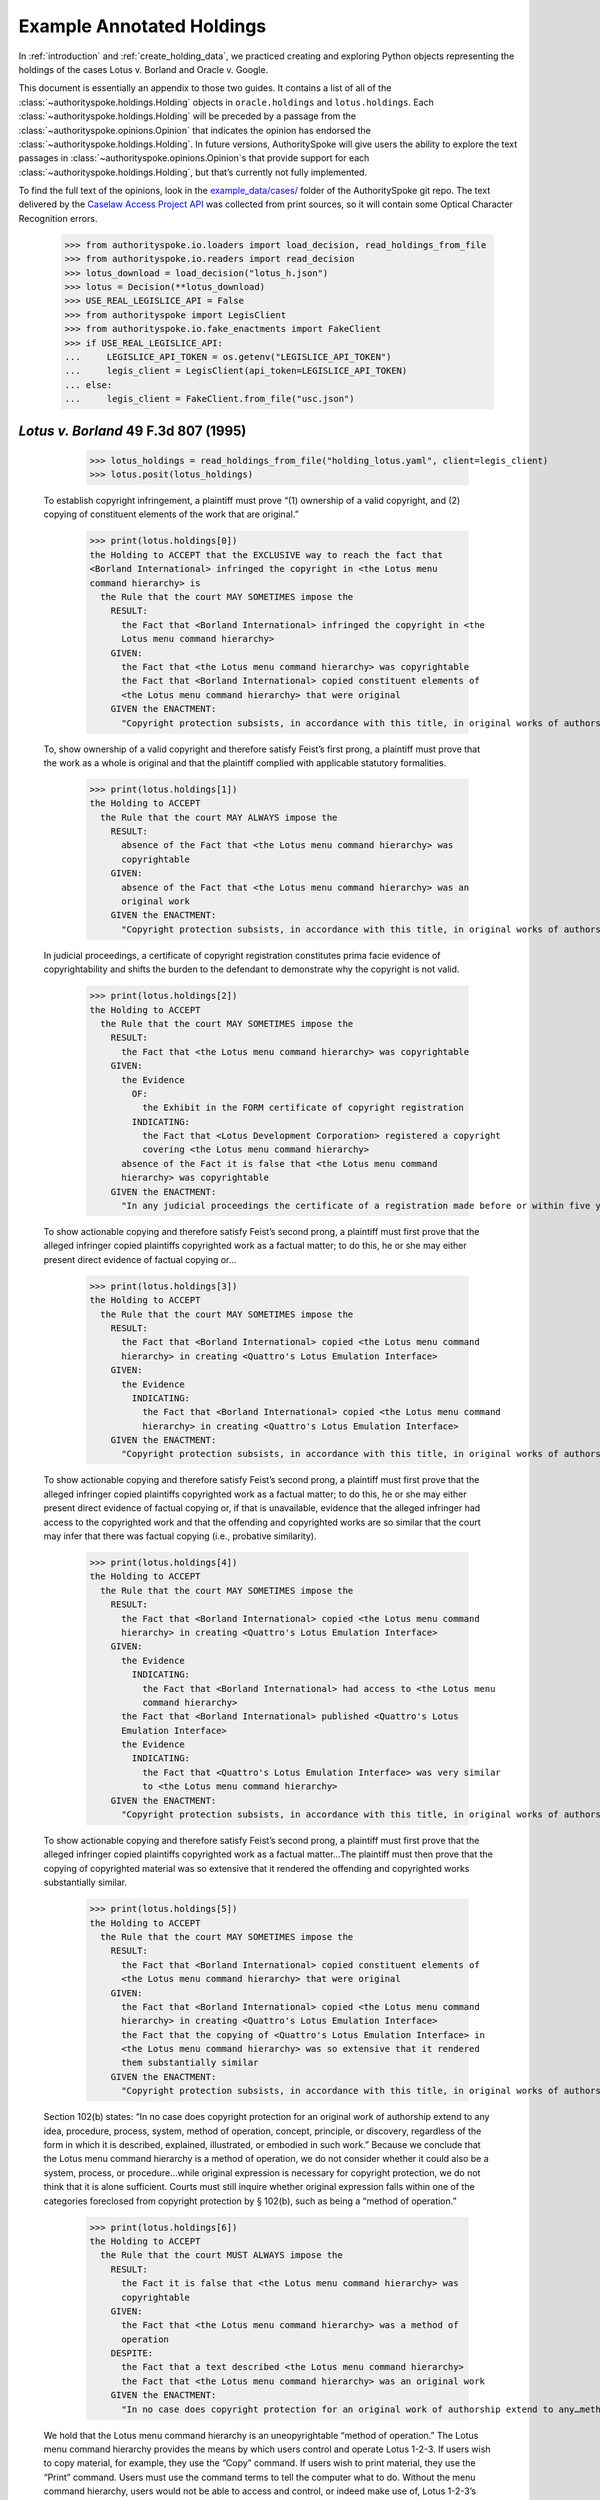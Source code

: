 ..  _example_holdings:

Example Annotated Holdings
======================================

In :ref:`introduction` and :ref:`create_holding_data`, we
practiced creating and exploring Python objects representing the
holdings of the cases Lotus v. Borland and Oracle v. Google.

This document is essentially an appendix to those two guides.
It contains a list of all of the :class:`~authorityspoke.holdings.Holding` objects in
``oracle.holdings`` and ``lotus.holdings``.
Each :class:`~authorityspoke.holdings.Holding` will be
preceded by a passage from the :class:`~authorityspoke.opinions.Opinion` that
indicates the opinion has endorsed
the :class:`~authorityspoke.holdings.Holding`\. In future versions,
AuthoritySpoke will give users the ability to explore the text passages
in :class:`~authorityspoke.opinions.Opinion`\s that provide support for
each :class:`~authorityspoke.holdings.Holding`\, but that’s
currently not fully implemented.

To find the full text of the opinions, look in the
`example_data/cases/ <https://github.com/mscarey/AuthoritySpoke/tree/master/example_data/cases>`__
folder of the AuthoritySpoke git repo.
The text delivered by the
`Caselaw Access Project API <https://case.law/api/>`__ was
collected from print sources, so it will contain some Optical
Character Recognition errors.

    >>> from authorityspoke.io.loaders import load_decision, read_holdings_from_file
    >>> from authorityspoke.io.readers import read_decision
    >>> lotus_download = load_decision("lotus_h.json")
    >>> lotus = Decision(**lotus_download)
    >>> USE_REAL_LEGISLICE_API = False
    >>> from authorityspoke import LegisClient
    >>> from authorityspoke.io.fake_enactments import FakeClient
    >>> if USE_REAL_LEGISLICE_API:
    ...     LEGISLICE_API_TOKEN = os.getenv("LEGISLICE_API_TOKEN")
    ...     legis_client = LegisClient(api_token=LEGISLICE_API_TOKEN)
    ... else:
    ...     legis_client = FakeClient.from_file("usc.json")


*Lotus v. Borland* 49 F.3d 807 (1995)
~~~~~~~~~~~~~~~~~~~~~~~~~~~~~~~~~~~~~

    >>> lotus_holdings = read_holdings_from_file("holding_lotus.yaml", client=legis_client)
    >>> lotus.posit(lotus_holdings)

   To establish copyright infringement, a plaintiff must prove “(1)
   ownership of a valid copyright, and (2) copying of constituent
   elements of the work that are original.”

    >>> print(lotus.holdings[0])
    the Holding to ACCEPT that the EXCLUSIVE way to reach the fact that
    <Borland International> infringed the copyright in <the Lotus menu
    command hierarchy> is
      the Rule that the court MAY SOMETIMES impose the
        RESULT:
          the Fact that <Borland International> infringed the copyright in <the
          Lotus menu command hierarchy>
        GIVEN:
          the Fact that <the Lotus menu command hierarchy> was copyrightable
          the Fact that <Borland International> copied constituent elements of
          <the Lotus menu command hierarchy> that were original
        GIVEN the ENACTMENT:
          "Copyright protection subsists, in accordance with this title, in original works of authorship fixed in any tangible medium of expression, now known or later developed, from which they can be perceived, reproduced, or otherwise communicated, either directly or with the aid of a machine or device.…" (/us/usc/t17/s102/a 2013-07-18)


   To, show ownership of a valid copyright and therefore satisfy Feist’s
   first prong, a plaintiff must prove that the work as a whole is
   original and that the plaintiff complied with applicable statutory
   formalities.

    >>> print(lotus.holdings[1])
    the Holding to ACCEPT
      the Rule that the court MAY ALWAYS impose the
        RESULT:
          absence of the Fact that <the Lotus menu command hierarchy> was
          copyrightable
        GIVEN:
          absence of the Fact that <the Lotus menu command hierarchy> was an
          original work
        GIVEN the ENACTMENT:
          "Copyright protection subsists, in accordance with this title, in original works of authorship fixed in any tangible medium of expression, now known or later developed, from which they can be perceived, reproduced, or otherwise communicated, either directly or with the aid of a machine or device.…" (/us/usc/t17/s102/a 2013-07-18)


   In judicial proceedings, a certificate of copyright registration
   constitutes prima facie evidence of copyrightability and shifts the
   burden to the defendant to demonstrate why the copyright is not
   valid.

    >>> print(lotus.holdings[2])
    the Holding to ACCEPT
      the Rule that the court MAY SOMETIMES impose the
        RESULT:
          the Fact that <the Lotus menu command hierarchy> was copyrightable
        GIVEN:
          the Evidence
            OF:
              the Exhibit in the FORM certificate of copyright registration
            INDICATING:
              the Fact that <Lotus Development Corporation> registered a copyright
              covering <the Lotus menu command hierarchy>
          absence of the Fact it is false that <the Lotus menu command
          hierarchy> was copyrightable
        GIVEN the ENACTMENT:
          "In any judicial proceedings the certificate of a registration made before or within five years after first publication of the work shall constitute prima facie evidence of the validity of the copyright and of the facts stated in the certificate. The evidentiary weight to be accorded the certificate of a registration made thereafter shall be within the discretion of the court." (/us/usc/t17/s410/c 2013-07-18)


   To show actionable copying and therefore satisfy Feist’s second
   prong, a plaintiff must first prove that the alleged infringer copied
   plaintiffs copyrighted work as a factual matter; to do this, he or
   she may either present direct evidence of factual copying or…

    >>> print(lotus.holdings[3])
    the Holding to ACCEPT
      the Rule that the court MAY SOMETIMES impose the
        RESULT:
          the Fact that <Borland International> copied <the Lotus menu command
          hierarchy> in creating <Quattro's Lotus Emulation Interface>
        GIVEN:
          the Evidence
            INDICATING:
              the Fact that <Borland International> copied <the Lotus menu command
              hierarchy> in creating <Quattro's Lotus Emulation Interface>
        GIVEN the ENACTMENT:
          "Copyright protection subsists, in accordance with this title, in original works of authorship fixed in any tangible medium of expression, now known or later developed, from which they can be perceived, reproduced, or otherwise communicated, either directly or with the aid of a machine or device.…" (/us/usc/t17/s102/a 2013-07-18)


   To show actionable copying and therefore satisfy Feist’s second
   prong, a plaintiff must first prove that the alleged infringer copied
   plaintiffs copyrighted work as a factual matter; to do this, he or
   she may either present direct evidence of factual copying or, if that
   is unavailable, evidence that the alleged infringer had access to the
   copyrighted work and that the offending and copyrighted works are so
   similar that the court may infer that there was factual copying
   (i.e., probative similarity).


    >>> print(lotus.holdings[4])
    the Holding to ACCEPT
      the Rule that the court MAY SOMETIMES impose the
        RESULT:
          the Fact that <Borland International> copied <the Lotus menu command
          hierarchy> in creating <Quattro's Lotus Emulation Interface>
        GIVEN:
          the Evidence
            INDICATING:
              the Fact that <Borland International> had access to <the Lotus menu
              command hierarchy>
          the Fact that <Borland International> published <Quattro's Lotus
          Emulation Interface>
          the Evidence
            INDICATING:
              the Fact that <Quattro's Lotus Emulation Interface> was very similar
              to <the Lotus menu command hierarchy>
        GIVEN the ENACTMENT:
          "Copyright protection subsists, in accordance with this title, in original works of authorship fixed in any tangible medium of expression, now known or later developed, from which they can be perceived, reproduced, or otherwise communicated, either directly or with the aid of a machine or device.…" (/us/usc/t17/s102/a 2013-07-18)


   To show actionable copying and therefore satisfy Feist’s second
   prong, a plaintiff must first prove that the alleged infringer copied
   plaintiffs copyrighted work as a factual matter…The plaintiff must
   then prove that the copying of copyrighted material was so extensive
   that it rendered the offending and copyrighted works substantially
   similar.

    >>> print(lotus.holdings[5])
    the Holding to ACCEPT
      the Rule that the court MAY SOMETIMES impose the
        RESULT:
          the Fact that <Borland International> copied constituent elements of
          <the Lotus menu command hierarchy> that were original
        GIVEN:
          the Fact that <Borland International> copied <the Lotus menu command
          hierarchy> in creating <Quattro's Lotus Emulation Interface>
          the Fact that the copying of <Quattro's Lotus Emulation Interface> in
          <the Lotus menu command hierarchy> was so extensive that it rendered
          them substantially similar
        GIVEN the ENACTMENT:
          "Copyright protection subsists, in accordance with this title, in original works of authorship fixed in any tangible medium of expression, now known or later developed, from which they can be perceived, reproduced, or otherwise communicated, either directly or with the aid of a machine or device.…" (/us/usc/t17/s102/a 2013-07-18)


   Section 102(b) states: “In no case does copyright protection for an
   original work of authorship extend to any idea, procedure, process,
   system, method of operation, concept, principle, or discovery,
   regardless of the form in which it is described, explained,
   illustrated, or embodied in such work.” Because we conclude that the
   Lotus menu command hierarchy is a method of operation, we do not
   consider whether it could also be a system, process, or
   procedure…while original expression is necessary for copyright
   protection, we do not think that it is alone sufficient. Courts must
   still inquire whether original expression falls within one of the
   categories foreclosed from copyright protection by § 102(b), such as
   being a “method of operation.”

    >>> print(lotus.holdings[6])
    the Holding to ACCEPT
      the Rule that the court MUST ALWAYS impose the
        RESULT:
          the Fact it is false that <the Lotus menu command hierarchy> was
          copyrightable
        GIVEN:
          the Fact that <the Lotus menu command hierarchy> was a method of
          operation
        DESPITE:
          the Fact that a text described <the Lotus menu command hierarchy>
          the Fact that <the Lotus menu command hierarchy> was an original work
        GIVEN the ENACTMENT:
          "In no case does copyright protection for an original work of authorship extend to any…method of operation…" (/us/usc/t17/s102/b 2013-07-18)


   We hold that the Lotus menu command hierarchy is an uneopyrightable
   “method of operation.” The Lotus menu command hierarchy provides the
   means by which users control and operate Lotus 1-2-3. If users wish
   to copy material, for example, they use the “Copy” command. If users
   wish to print material, they use the “Print” command. Users must use
   the command terms to tell the computer what to do. Without the menu
   command hierarchy, users would not be able to access and control, or
   indeed make use of, Lotus 1-2-3’s functional capabilities.

    >>> print(lotus.holdings[7])
    the Holding to ACCEPT
      the Rule that the court MAY SOMETIMES impose the
        RESULT:
          the Fact that <the Lotus menu command hierarchy> was a method of
          operation
        GIVEN:
          the Fact that <Lotus 1-2-3> was a computer program
          the Fact that <the Lotus menu command hierarchy> provided the means by
          which users controlled and operated <Lotus 1-2-3>
          the Fact that without <the Lotus menu command hierarchy>, users would
          not have been able to access and control, or indeed make use of,
          <Lotus 1-2-3>’s functional capabilities
          the Fact that for another computer program to by operated in
          substantially the same way as <Lotus 1-2-3>, the other program would
          have to copy <the Lotus menu command hierarchy>
        DESPITE:
          the Fact that the developers of <Lotus 1-2-3> made some expressive
          choices in choosing and arranging the terms in <the Lotus menu command
          hierarchy>
        GIVEN the ENACTMENT:
          "In no case does copyright protection for an original work of authorship extend to any…method of operation…" (/us/usc/t17/s102/b 2013-07-18)


   We do not think that “methods of operation” are limited to
   abstractions; rather, they are the means by which a user operates
   something.

    >>> print(lotus.holdings[8])
    the Holding to ACCEPT
      the Rule that the court MAY SOMETIMES impose the
        RESULT:
          the Fact that <the Lotus menu command hierarchy> was a method of
          operation
        GIVEN:
          the Fact that <the Lotus menu command hierarchy> was the means by
          which a person operated <Lotus 1-2-3>
        DESPITE:
          the Fact it is false that <the Lotus menu command hierarchy> was an
          abstraction
        GIVEN the ENACTMENT:
          "In no case does copyright protection for an original work of authorship extend to any…method of operation…" (/us/usc/t17/s102/b 2013-07-18)


   In other words, to offer the same capabilities as Lotus 1-2-3,
   Borland did not have to copy Lotus’s underlying code (and indeed it
   did not); to ’allow users to operate its programs in substantially
   the same way, however, Bor-land had to copy the Lotus menu command
   hierarchy. Thus the Lotus 1-2-3 code is not a uncopyrightable “method
   of operation.”

    >>> print(lotus.holdings[9])
    the Holding to ACCEPT
      the Rule that the court MAY SOMETIMES impose the
        RESULT:
          the Fact it is false that <Lotus 1-2-3> was a method of operation
        GIVEN:
          the Fact that <Lotus 1-2-3> was a computer program
          the Fact it is false that the precise formulation of <Lotus 1-2-3>'s
          code was necessary for it to work
        DESPITE:
          the Fact that computer code was necessary for <Lotus 1-2-3> to work
        GIVEN the ENACTMENT:
          "In no case does copyright protection for an original work of authorship extend to any…method of operation…" (/us/usc/t17/s102/b 2013-07-18)


*Oracle v. Google* 750 F.3d 1339 (2014)
~~~~~~~~~~~~~~~~~~~~~~~~~~~~~~~~~~~~~~~

    >>> oracle_download = load_decision("oracle_h.json")
    >>> oracle = Decision(**oracle_download)
    >>> oracle_holdings = read_holdings_from_file("holding_oracle.yaml", client=legis_client)
    >>> oracle.posit(oracle_holdings)

   By statute, a work must be “original” to qualify for copyright
   protection. 17 U.S.C. § 102(a).

    >>> print(oracle.holdings[0])
    the Holding to ACCEPT
      the Rule that the court MUST SOMETIMES impose the
        RESULT:
          the Fact it is false that <the Java API> was copyrightable
        GIVEN:
          the Fact it is false that <the Java API> was an original work
        GIVEN the ENACTMENT:
          "Copyright protection subsists, in accordance with this title, in original works of authorship fixed in any tangible medium of expression, now known or later developed, from which they can be perceived, reproduced, or otherwise communicated, either directly or with the aid of a machine or device.…" (/us/usc/t17/s102/a 2013-07-18)


   Original, as the term is used in copyright, means only that the work
   was independently created by the author (as opposed to copied from
   other works), and that it possesses at least some minimal degree of
   creativity.

    >>> print(oracle.holdings[1])
    the Holding to ACCEPT
      the Rule that the court MUST ALWAYS impose the
        RESULT:
          the Fact that <the Java API> was an original work
        GIVEN:
          the Fact that <the Java API> was independently created by the author,
          as opposed to copied from other works
          the Fact that <the Java API> possessed at least some minimal degree of
          creativity
        GIVEN the ENACTMENT:
          "Copyright protection subsists, in accordance with this title, in original works of authorship fixed in any tangible medium of expression, now known or later developed, from which they can be perceived, reproduced, or otherwise communicated, either directly or with the aid of a machine or device.…" (/us/usc/t17/s102/a 2013-07-18)


   Copyright protection extends only to the expression of an idea — not
   to the underlying idea itself…In the Ninth Circuit, while questions
   regarding originality are considered questions of copyrightability,
   concepts of merger and scenes a faire are affirmative defenses to
   claims of infringement.

    >>> print(oracle.holdings[2])
    the Holding to ACCEPT
      the Rule that the court MUST SOMETIMES impose the
        RESULT:
          the Fact that <the Java API> was copyrightable
        GIVEN:
          the Fact that <the Java API> was an original work
          the Fact that <the Java API> was the expression of an idea
          the Fact it is false that <the Java API> was an idea
        DESPITE:
          the Fact that <the Java API> was essentially the only way to express
          the idea that it embodied
          the Fact that <the Java API> was a scene a faire
        GIVEN the ENACTMENT:
          "Copyright protection subsists, in accordance with this title, in original works of authorship fixed in any tangible medium of expression, now known or later developed, from which they can be perceived, reproduced, or otherwise communicated, either directly or with the aid of a machine or device.…" (/us/usc/t17/s102/a 2013-07-18)
        DESPITE the ENACTMENT:
          "In no case does copyright protection for an original work of authorship extend to any idea, procedure, process, system, method of operation, concept, principle, or discovery, regardless of the form in which it is described, explained, illustrated, or embodied in such work." (/us/usc/t17/s102/b 2013-07-18)


   The literal elements of a computer program are the source code and
   object code.

    >>> print(oracle.holdings[3])
    the Holding to ACCEPT
      the Rule that the court MUST ALWAYS impose the
        RESULT:
          the Fact that <the Java API> was a literal element of <the Java
          language>
        GIVEN:
          the Fact that <the Java language> was a computer program
          the Fact that <the Java API> was the source code of <the Java
          language>
        GIVEN the ENACTMENTS:
          "Copyright protection subsists, in accordance with this title, in original works of authorship fixed in any tangible medium of expression, now known or later developed, from which they can be perceived, reproduced, or otherwise communicated, either directly or with the aid of a machine or device.…" (/us/usc/t17/s102/a 2013-07-18)
          "In no case does copyright protection for an original work of authorship extend to any idea, procedure, process, system, method of operation, concept, principle, or discovery, regardless of the form in which it is described, explained, illustrated, or embodied in such work." (/us/usc/t17/s102/b 2013-07-18)

    >>> print(oracle.holdings[4])
    the Holding to ACCEPT
      the Rule that the court MUST ALWAYS impose the
        RESULT:
          the Fact that <the Java API> was a literal element of <the Java
          language>
        GIVEN:
          the Fact that <the Java language> was a computer program
          the Fact that <the Java API> was the object code of <the Java
          language>
        GIVEN the ENACTMENTS:
          "Copyright protection subsists, in accordance with this title, in original works of authorship fixed in any tangible medium of expression, now known or later developed, from which they can be perceived, reproduced, or otherwise communicated, either directly or with the aid of a machine or device.…" (/us/usc/t17/s102/a 2013-07-18)
          "In no case does copyright protection for an original work of authorship extend to any idea, procedure, process, system, method of operation, concept, principle, or discovery, regardless of the form in which it is described, explained, illustrated, or embodied in such work." (/us/usc/t17/s102/b 2013-07-18)


   It is well established that copyright protection can extend to both
   literal and non-literal elements of a computer program. See Altai 982
   F.2d at 702.

    >>> print(oracle.holdings[5])
    the Holding to ACCEPT
      the Rule that the court MUST SOMETIMES impose the
        RESULT:
          the Fact that <the Java API> was copyrightable
        GIVEN:
          the Fact that <the Java language> was a computer program
          the Fact that <the Java API> was a literal element of <the Java
          language>
        GIVEN the ENACTMENT:
          "Copyright protection subsists, in accordance with this title, in original works of authorship fixed in any tangible medium of expression, now known or later developed, from which they can be perceived, reproduced, or otherwise communicated, either directly or with the aid of a machine or device.…" (/us/usc/t17/s102/a 2013-07-18)
        DESPITE the ENACTMENT:
          "In no case does copyright protection for an original work of authorship extend to any idea, procedure, process, system, method of operation, concept, principle, or discovery, regardless of the form in which it is described, explained, illustrated, or embodied in such work." (/us/usc/t17/s102/b 2013-07-18)


   The non-literal components of a computer program include, among other
   things, the program’s sequence, structure, and organization, as well
   as the program’s user interface.

    >>> print(oracle.holdings[6])
    the Holding to ACCEPT
      the Rule that the court MUST ALWAYS impose the
        RESULT:
          the Fact that <the Java API> was a non-literal element of <the Java
          language>
        GIVEN:
          the Fact that <the Java language> was a computer program
          the Fact that <the Java API> was the sequence, structure, and
          organization of <the Java language>
        GIVEN the ENACTMENTS:
          "Copyright protection subsists, in accordance with this title, in original works of authorship fixed in any tangible medium of expression, now known or later developed, from which they can be perceived, reproduced, or otherwise communicated, either directly or with the aid of a machine or device.…" (/us/usc/t17/s102/a 2013-07-18)
          "In no case does copyright protection for an original work of authorship extend to any idea, procedure, process, system, method of operation, concept, principle, or discovery, regardless of the form in which it is described, explained, illustrated, or embodied in such work." (/us/usc/t17/s102/b 2013-07-18)

    >>> print(oracle.holdings[7])
    the Holding to ACCEPT
      the Rule that the court MUST ALWAYS impose the
        RESULT:
          the Fact that <the Java API> was a non-literal element of <the Java
          language>
        GIVEN:
          the Fact that <the Java language> was a computer program
          the Fact that <the Java API> was the user interface of <the Java
          language>
        GIVEN the ENACTMENTS:
          "Copyright protection subsists, in accordance with this title, in original works of authorship fixed in any tangible medium of expression, now known or later developed, from which they can be perceived, reproduced, or otherwise communicated, either directly or with the aid of a machine or device.…" (/us/usc/t17/s102/a 2013-07-18)
          "In no case does copyright protection for an original work of authorship extend to any idea, procedure, process, system, method of operation, concept, principle, or discovery, regardless of the form in which it is described, explained, illustrated, or embodied in such work." (/us/usc/t17/s102/b 2013-07-18)


   It is well established that copyright protection can extend to both
   literal and non-literal elements of a computer program…As discussed
   below, whether the non-literal elements of a program “are protected
   depends on whether, on the particular facts of each case, the
   component in question qualifies as an expression of an idea, or an
   idea itself.”


    >>> print(oracle.holdings[8])
    the Holding to ACCEPT
      the Rule that the court MUST SOMETIMES impose the
        RESULT:
          the Fact that <the Java API> was copyrightable
        GIVEN:
          the Fact that <the Java language> was a computer program
          the Fact that <the Java API> was a non-literal element of <the Java
          language>
          the Fact that <the Java API> was the expression of an idea
          the Fact it is false that <the Java API> was an idea
        GIVEN the ENACTMENT:
          "Copyright protection subsists, in accordance with this title, in original works of authorship fixed in any tangible medium of expression, now known or later developed, from which they can be perceived, reproduced, or otherwise communicated, either directly or with the aid of a machine or device.…" (/us/usc/t17/s102/a 2013-07-18)
        DESPITE the ENACTMENT:
          "In no case does copyright protection for an original work of authorship extend to any idea, procedure, process, system, method of operation, concept, principle, or discovery, regardless of the form in which it is described, explained, illustrated, or embodied in such work." (/us/usc/t17/s102/b 2013-07-18)

    >>> print(oracle.holdings[9])
    the Holding to ACCEPT
      the Rule that the court MUST SOMETIMES impose the
        RESULT:
          the Fact it is false that <the Java API> was copyrightable
        GIVEN:
          the Fact that <the Java language> was a computer program
          the Fact that <the Java API> was a non-literal element of <the Java
          language>
          the Fact it is false that <the Java API> was the expression of an idea
          the Fact that <the Java API> was an idea
        GIVEN the ENACTMENT:
          "In no case does copyright protection for an original work of authorship extend to any idea, procedure, process, system, method of operation, concept, principle, or discovery, regardless of the form in which it is described, explained, illustrated, or embodied in such work." (/us/usc/t17/s102/b 2013-07-18)
        DESPITE the ENACTMENT:
          "Copyright protection subsists, in accordance with this title, in original works of authorship fixed in any tangible medium of expression, now known or later developed, from which they can be perceived, reproduced, or otherwise communicated, either directly or with the aid of a machine or device.…" (/us/usc/t17/s102/a 2013-07-18)


   On appeal, Oracle argues that the district court’s reliance on Lotus
   is misplaced because it is distinguishable on its facts and is
   inconsistent with Ninth Circuit law. We agree. First, while the
   defendant in Lotus did not copy any of the underlying code, Google
   concedes that it copied portions of Oracle’s declaring source code
   verbatim. Second, the Lotus court found that the commands at issue
   there (copy, print, etc.) were not creative, but it is undisputed
   here that the declaring code and the structure and organization of
   the API packages are both creative and original. Finally, while the
   court in Lotus found the commands at issue were “essential to
   operating” the system, it is undisputed that— other than perhaps as
   to the three core packages — Google did not need to copy the
   structure, sequence, and organization of the Java API packages to
   write programs in the Java language.

   More importantly,
   however, the Ninth Circuit has not adopted the court’s “method of
   operation” reasoning in Lotus, and we conclude that it is
   inconsistent with binding precedent.

    >>> print(oracle.holdings[10])
    the Holding to ACCEPT
      the Rule that the court MUST SOMETIMES impose the
        RESULT:
          the Fact that <the Java API> was copyrightable
        GIVEN:
          the Fact that <the Java language> was a computer program
          the Fact that <the Java API> was a set of application programming
          interface declarations
          the Fact that <the Java API> was an original work
          the Fact that <the Java API> was a non-literal element of <the Java
          language>
          the Fact that <the Java API> was the expression of an idea
          the Fact it is false that <the Java API> was essentially the only way
          to express the idea that it embodied
          the Fact that <the Java API> was creative
          the Fact that it was possible to use <the Java language> without
          copying <the Java API>
        DESPITE:
          the Fact that <the Java API> was a method of operation
          the Fact that <the Java API> contained short phrases
          the Fact that <the Java API> became so popular that it was the
          industry standard
          the Fact that there was a preexisting community of programmers
          accustomed to using <the Java API>
        GIVEN the ENACTMENT:
          "Copyright protection subsists, in accordance with this title, in original works of authorship fixed in any tangible medium of expression, now known or later developed, from which they can be perceived, reproduced, or otherwise communicated, either directly or with the aid of a machine or device.…" (/us/usc/t17/s102/a 2013-07-18)
        DESPITE the ENACTMENTS:
          "In no case does copyright protection for an original work of authorship extend to any…method of operation…" (/us/usc/t17/s102/b 2013-07-18)
          "The following are examples of works not subject to copyright and applications for registration of such works cannot be entertained: Words and short phrases such as names, titles, and slogans; familiar symbols or designs; mere variations of typographic ornamentation, lettering or coloring; mere listing of ingredients or contents; Ideas, plans, methods, systems, or devices, as distinguished from the particular manner in which they are expressed or described in a writing;  Blank forms, such as time cards, graph paper, account books, diaries, bank checks, scorecards, address books, report forms, order forms and the like, which are designed for recording information and do not in themselves convey information; Works consisting entirely of information that is common property containing no original authorship, such as, for example: Standard calendars, height and weight charts, tape measures and rulers, schedules of sporting events, and lists or tables taken from public documents or other common sources. Typeface as typeface." (/us/cfr/t37/s202.1 1992-02-21)


   In the Ninth Circuit, while questions regarding originality are
   considered questions of copyrightability, concepts of merger and
   scenes a faire are affirmative defenses to claims of infringement.

    >>> print(oracle.holdings[11])
    the Holding to ACCEPT
      the Rule that the court MUST SOMETIMES impose the
        RESULT:
          the Fact it is false that <Google> infringed the copyright on <the
          Java API>
        GIVEN:
          the Fact that <the Java API> was a scene a faire
        DESPITE:
          the Fact that <the Java API> was copyrightable
        GIVEN the ENACTMENT:
          "In no case does copyright protection for an original work of authorship extend to any idea, procedure, process, system, method of operation, concept, principle, or discovery, regardless of the form in which it is described, explained, illustrated, or embodied in such work." (/us/usc/t17/s102/b 2013-07-18)
        DESPITE the ENACTMENT:
          "Copyright protection subsists, in accordance with this title, in original works of authorship fixed in any tangible medium of expression, now known or later developed, from which they can be perceived, reproduced, or otherwise communicated, either directly or with the aid of a machine or device.…" (/us/usc/t17/s102/a 2013-07-18)


   In the Ninth Circuit, while questions regarding originality are
   considered questions of copyrightability, concepts of merger and
   scenes a faire are affirmative defenses to claims of
   infringement…Under the merger doctrine, a court will not protect a
   copyrighted work from infringement if the idea contained therein can
   be expressed in only one way.


    >>> print(oracle.holdings[12])
    the Holding to ACCEPT
      the Rule that the court MUST SOMETIMES impose the
        RESULT:
          the Fact it is false that <Google> infringed the copyright on <the
          Java API>
        GIVEN:
          the Fact that <the Java API> was essentially the only way to express
          the idea that it embodied
        DESPITE:
          the Fact that <the Java API> was copyrightable
        GIVEN the ENACTMENT:
          "In no case does copyright protection for an original work of authorship extend to any idea, procedure, process, system, method of operation, concept, principle, or discovery, regardless of the form in which it is described, explained, illustrated, or embodied in such work." (/us/usc/t17/s102/b 2013-07-18)
        DESPITE the ENACTMENT:
          "Copyright protection subsists, in accordance with this title, in original works of authorship fixed in any tangible medium of expression, now known or later developed, from which they can be perceived, reproduced, or otherwise communicated, either directly or with the aid of a machine or device.…" (/us/usc/t17/s102/a 2013-07-18)

    >>> print(oracle.holdings[13])
    the Holding to ACCEPT
      the Rule that the court MUST SOMETIMES impose the
        RESULT:
          the Fact that <Google> infringed the copyright on <the Java API>
        GIVEN:
          the Fact that <the Java API> was copyrightable
          absence of the Fact that <the Java API> was essentially the only way
          to express the idea that it embodied
          absence of the Fact that <the Java API> was a scene a faire
        GIVEN the ENACTMENT:
          "In no case does copyright protection for an original work of authorship extend to any idea, procedure, process, system, method of operation, concept, principle, or discovery, regardless of the form in which it is described, explained, illustrated, or embodied in such work." (/us/usc/t17/s102/b 2013-07-18)
        DESPITE the ENACTMENT:
          "Copyright protection subsists, in accordance with this title, in original works of authorship fixed in any tangible medium of expression, now known or later developed, from which they can be perceived, reproduced, or otherwise communicated, either directly or with the aid of a machine or device.…" (/us/usc/t17/s102/a 2013-07-18)


A Missing Holding
^^^^^^^^^^^^^^^^^

The following text represents a rule posited by the Oracle court, but
it’s not currently possible to create a corresponding Holding object,
because AuthoritySpoke doesn’t yet include “Argument” objects.

   Google responds that Oracle waived its right to assert
   copyrightability based on the 7,000 lines of declaring code by
   failing “to object to instructions and a verdict form that
   effectively eliminated that theory from the case.” Appellee Br. 67…We
   find that Oracle did not waive arguments based on Google’s literal
   copying of the declaring code.

   Regardless of when the analysis occurs, we conclude that merger does
   not apply on the record before us…We have recognized, however,
   applying Ninth Circuit law, that the “unique arrangement of computer
   program expression … does not merge with the process so long as
   alternate expressions are available.”…The evidence showed that Oracle
   had “unlimited options as to the selection and arrangement of the
   7000 lines Google copied.”…This was not a situation where Oracle was
   selecting among preordained names and phrases to create its packages.

    >>> print(oracle.holdings[14])
    the Holding to ACCEPT
      the Rule that the court MUST SOMETIMES impose the
        RESULT:
          the Fact it is false that <the Java API> was essentially the only way
          to express the idea that it embodied
        GIVEN:
          the Fact that <Sun Microsystems> created <the Java API>
          the Fact that when creating <the Java API>, <Sun Microsystems> could
          have selected and arranged its names and phrases in unlimited
          different ways
        GIVEN the ENACTMENT:
          "Copyright protection subsists, in accordance with this title, in original works of authorship fixed in any tangible medium of expression, now known or later developed, from which they can be perceived, reproduced, or otherwise communicated, either directly or with the aid of a machine or device.…" (/us/usc/t17/s102/a 2013-07-18)
        DESPITE the ENACTMENT:
          "In no case does copyright protection for an original work of authorship extend to any idea, procedure, process, system, method of operation, concept, principle, or discovery, regardless of the form in which it is described, explained, illustrated, or embodied in such work." (/us/usc/t17/s102/b 2013-07-18)


   the relevant question for copyright-ability purposes is not whether
   the work at issue contains short phrases — as literary works often do
   — but, rather, whether those phrases are creative.

    >>> print(oracle.holdings[15])
    the Holding to ACCEPT
      the Rule that the court MUST SOMETIMES impose the
        RESULT:
          the Fact that <the Java API> was copyrightable
        GIVEN:
          the Fact that <the Java API> was a literary work
          the Fact that the short phrases in <the Java API> was creative
        DESPITE:
          the Fact that <the Java API> contained short phrases
        GIVEN the ENACTMENT:
          "Copyright protection subsists, in accordance with this title, in original works of authorship fixed in any tangible medium of expression, now known or later developed, from which they can be perceived, reproduced, or otherwise communicated, either directly or with the aid of a machine or device.…" (/us/usc/t17/s102/a 2013-07-18)
        DESPITE the ENACTMENTS:
          "In no case does copyright protection for an original work of authorship extend to any idea, procedure, process, system, method of operation, concept, principle, or discovery, regardless of the form in which it is described, explained, illustrated, or embodied in such work." (/us/usc/t17/s102/b 2013-07-18)
          "The following are examples of works not subject to copyright and applications for registration of such works cannot be entertained: Words and short phrases such as names, titles, and slogans; familiar symbols or designs; mere variations of typographic ornamentation, lettering or coloring; mere listing of ingredients or contents; Ideas, plans, methods, systems, or devices, as distinguished from the particular manner in which they are expressed or described in a writing;  Blank forms, such as time cards, graph paper, account books, diaries, bank checks, scorecards, address books, report forms, order forms and the like, which are designed for recording information and do not in themselves convey information; Works consisting entirely of information that is common property containing no original authorship, such as, for example: Standard calendars, height and weight charts, tape measures and rulers, schedules of sporting events, and lists or tables taken from public documents or other common sources. Typeface as typeface." (/us/cfr/t37/s202.1 1992-02-21)


   In the computer context, “the scene a faire doctrine denies
   protection to program elements that are dictated by external factors
   such as ‘the mechanical specifications of the computer on which a
   particular program is intended to run’ or ‘widely accepted
   programming practices within the computer industry. Like merger, the
   focus of the scenes a faire doctrine is on the circumstances
   presented to the creator, not the copier.

    >>> print(oracle.holdings[16])
    the Holding to ACCEPT
      the Rule that the court MAY SOMETIMES impose the
        RESULT:
          the Fact that <the Java API> was a scene a faire
        GIVEN:
          the Fact that <the Java language> was a computer program
          the Fact that <the Java API> was an element of <the Java language>
          the Fact that the creation of <the Java API> was dictated by external
          factors such as the mechanical specifications of the computer on which
          <the Java language> was intended to run or widely accepted programming
          practices within the computer industry
        GIVEN the ENACTMENT:
          "In no case does copyright protection for an original work of authorship extend to any idea, procedure, process, system, method of operation, concept, principle, or discovery, regardless of the form in which it is described, explained, illustrated, or embodied in such work." (/us/usc/t17/s102/b 2013-07-18)
        DESPITE the ENACTMENT:
          "Copyright protection subsists, in accordance with this title, in original works of authorship fixed in any tangible medium of expression, now known or later developed, from which they can be perceived, reproduced, or otherwise communicated, either directly or with the aid of a machine or device.…" (/us/usc/t17/s102/a 2013-07-18)


   Specifically, we find that Lotus is inconsistent with Ninth Circuit
   case law recognizing that the structure, sequence, and organization
   of a computer program is eligible for copyright protection where it
   qualifies as an expression of an idea, rather than the idea itself.

    >>> print(oracle.holdings[17])
    the Holding to ACCEPT
      the Rule that the court MAY SOMETIMES impose the
        RESULT:
          the Fact that <the Java API> was copyrightable
        GIVEN:
          the Fact that <the Java language> was a computer program
          the Fact that <the Java API> was the structure, sequence, and
          organization of <the Java language>
          the Fact that <the Java API> was the expression of an idea
          the Fact it is false that <the Java API> was an idea
        GIVEN the ENACTMENT:
          "Copyright protection subsists, in accordance with this title, in original works of authorship fixed in any tangible medium of expression, now known or later developed, from which they can be perceived, reproduced, or otherwise communicated, either directly or with the aid of a machine or device.…" (/us/usc/t17/s102/a 2013-07-18)
        DESPITE the ENACTMENT:
          "In no case does copyright protection for an original work of authorship extend to any idea, procedure, process, system, method of operation, concept, principle, or discovery, regardless of the form in which it is described, explained, illustrated, or embodied in such work." (/us/usc/t17/s102/b 2013-07-18)


   an original work — even one that serves a function — is entitled to
   copyright protection as long as the author had multiple ways to
   express the underlying idea. Section 102(b) does not, as Google seems
   to suggest, automatically deny copyright protection to elements of a
   computer program that are functional.

    >>> print(oracle.holdings[18])
    the Holding to ACCEPT
      the Rule that the court MUST ALWAYS impose the
        RESULT:
          the Fact that <the Java API> was copyrightable
        GIVEN:
          the Fact that <the Java API> was an original work
          the Fact that <Sun Microsystems> was the author of <the Java API>
          the Fact that when creating <the Java API>, <Sun Microsystems> had
          multiple ways to express its underlying idea
        DESPITE:
          the Fact that <the Java API> served a function
        GIVEN the ENACTMENT:
          "Copyright protection subsists, in accordance with this title, in original works of authorship fixed in any tangible medium of expression, now known or later developed, from which they can be perceived, reproduced, or otherwise communicated, either directly or with the aid of a machine or device.…" (/us/usc/t17/s102/a 2013-07-18)
        DESPITE the ENACTMENT:
          "In no case does copyright protection for an original work of authorship extend to any idea, procedure, process, system, method of operation, concept, principle, or discovery, regardless of the form in which it is described, explained, illustrated, or embodied in such work." (/us/usc/t17/s102/b 2013-07-18)


   Until either the Supreme Court or Congress tells us otherwise, we are
   bound to respect the Ninth Circuit’s decision to afford software
   programs protection under the copyright laws. We thus decline any
   invitation to declare that protection of software programs should be
   the domain of patent law, and only patent law.

    >>> print(oracle.holdings[19])
    the Holding to ACCEPT
      the Rule that the court MAY SOMETIMES impose the
        RESULT:
          the Fact that <the Java language> was copyrightable
        GIVEN:
          the Fact that <the Java language> was a computer program
        GIVEN the ENACTMENT:
          "Copyright protection subsists, in accordance with this title, in original works of authorship fixed in any tangible medium of expression, now known or later developed, from which they can be perceived, reproduced, or otherwise communicated, either directly or with the aid of a machine or device.…" (/us/usc/t17/s102/a 2013-07-18)
        DESPITE the ENACTMENT:
          "In no case does copyright protection for an original work of authorship extend to any idea, procedure, process, system, method of operation, concept, principle, or discovery, regardless of the form in which it is described, explained, illustrated, or embodied in such work." (/us/usc/t17/s102/b 2013-07-18)

